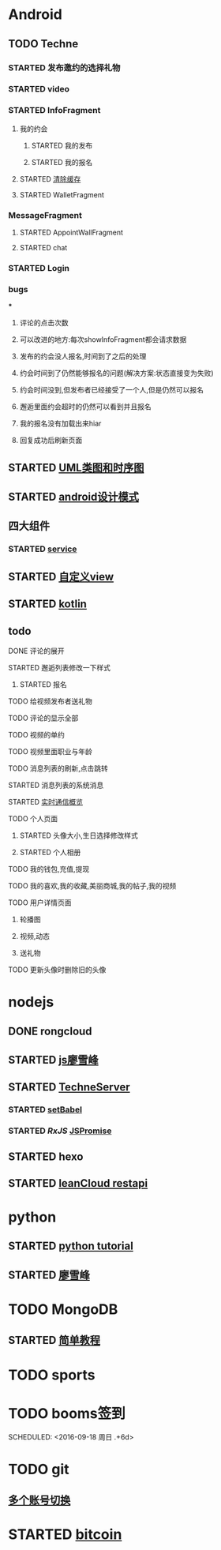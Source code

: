 * Android
** TODO Techne
*** STARTED 发布邀约的选择礼物
    :LOGBOOK:
    CLOCK: [2016-09-11 周日 16:07]--[2016-09-11 周日 21:21] =>  5:14
    CLOCK: [2016-09-11 周日 15:04]--[2016-09-11 周日 15:46] =>  0:42
    :END:
*** STARTED video
    :LOGBOOK:
    CLOCK: [2016-10-06 周四 09:24]--[2016-10-06 周四 09:55] =>  0:31
    CLOCK: [2016-10-05 周三 17:29]--[2016-10-05 周三 17:53] =>  0:24
    CLOCK: [2016-10-05 周三 16:29]--[2016-10-05 周三 16:54] =>  0:25
    CLOCK: [2016-10-05 周三 15:53]--[2016-10-05 周三 16:18] =>  0:25
    CLOCK: [2016-10-05 周三 15:08]--[2016-10-05 周三 15:33] =>  0:25
    :END:
*** STARTED InfoFragment
    :LOGBOOK:
    CLOCK: [2016-09-27 周二 20:20]--[2016-09-27 周二 20:45] =>  0:25
    :END:
**** 我的约会
***** STARTED 我的发布
      :LOGBOOK:
      CLOCK: [2016-09-28 周三 09:54]--[2016-09-28 周三 10:54] =>  1:00
      CLOCK: [2016-09-26 周一 13:21]--[2016-09-26 周一 13:46] =>  0:25
      CLOCK: [2016-09-23 周五 18:58]--[2016-09-23 周五 20:03] =>  1:05
      CLOCK: [2016-09-23 周五 18:22]--[2016-09-23 周五 18:46] =>  0:24
      CLOCK: [2016-09-23 周五 16:43]--[2016-09-23 周五 18:21] =>  1:38
      CLOCK: [2016-09-23 周五 15:49]--[2016-09-23 周五 16:38] =>  0:49
      CLOCK: [2016-09-23 周五 14:57]--[2016-09-23 周五 15:44] =>  0:47
      CLOCK: [2016-09-23 周五 14:32]--[2016-09-23 周五 14:54] =>  0:22
      CLOCK: [2016-09-23 周五 13:55]--[2016-09-23 周五 14:20] =>  0:25
      CLOCK: [2016-09-12 周一 13:49]--[2016-09-12 周一 15:03] =>  1:14
      CLOCK: [2016-09-12 周一 12:34]--[2016-09-12 周一 13:44] =>  1:10
      CLOCK: [2016-09-12 周一 10:46]--[2016-09-12 周一 11:37] =>  0:51 我的发布详情
      CLOCK: [2016-09-12 周一 09:54]--[2016-09-12 周一 10:37] =>  0:43
      CLOCK: [2016-09-12 周一 09:07]--[2016-09-12 周一 09:52] =>  0:45
      CLOCK: [2016-09-11 周日 21:23]--[2016-09-11 周日 21:56] =>  0:33
      :END:
***** STARTED 我的报名
      :LOGBOOK:
      CLOCK: [2016-09-26 周一 16:00]--[2016-09-26 周一 16:25] =>  0:25
      CLOCK: [2016-09-26 周一 15:20]--[2016-09-26 周一 15:45] =>  0:25
      CLOCK: [2016-09-25 周日 17:15]--[2016-09-25 周日 17:40] =>  0:25
      CLOCK: [2016-09-25 周日 13:01]--[2016-09-25 周日 13:26] =>  0:25
      CLOCK: [2016-09-24 周六 18:15]--[2016-09-24 周六 18:40] =>  0:25
      CLOCK: [2016-09-13 周二 13:12]--[2016-09-13 周二 14:21] =>  1:09
      CLOCK: [2016-09-12 周一 09:52]--[2016-09-12 周一 09:53] =>  0:01
      :END:
**** STARTED [[http://blog.csdn.net/wwj_748/article/details/42737607][清除缓存]]
     :LOGBOOK:
     CLOCK: [2016-09-23 周五 11:13]--[2016-09-23 周五 11:36] =>  0:23
     CLOCK: [2016-09-23 周五 10:37]--[2016-09-23 周五 11:02] =>  0:25
     :END:
**** STARTED WalletFragment
     :LOGBOOK:
     CLOCK: [2016-09-27 周二 19:05]--[2016-09-27 周二 19:30] =>  0:25
     :END:
*** MessageFragment
**** STARTED AppointWallFragment
     :LOGBOOK:
     CLOCK: [2016-09-27 周二 11:18]--[2016-09-27 周二 11:43] =>  0:25
     CLOCK: [2016-09-27 周二 10:32]--[2016-09-27 周二 10:57] =>  0:25
     CLOCK: [2016-09-23 周五 13:26]--[2016-09-23 周五 13:51] =>  0:25
     CLOCK: [2016-09-13 周二 14:49]--[2016-09-13 周二 15:47] =>  0:58
     :END:
**** STARTED chat
     :LOGBOOK:
     CLOCK: [2016-10-05 周三 11:45]--[2016-10-05 周三 12:09] =>  0:24
     CLOCK: [2016-10-04 周二 16:33]--[2016-10-04 周二 17:56] =>  1:23
     CLOCK: [2016-09-29 周四 15:25]--[2016-09-29 周四 15:50] =>  0:25
     CLOCK: [2016-09-29 周四 14:59]--[2016-09-29 周四 15:24] =>  0:25
     CLOCK: [2016-09-29 周四 14:15]--[2016-09-29 周四 14:40] =>  0:25
     CLOCK: [2016-09-29 周四 11:42]--[2016-09-29 周四 12:07] =>  0:25
     CLOCK: [2016-09-29 周四 10:58]--[2016-09-29 周四 11:23] =>  0:25
     CLOCK: [2016-09-29 周四 10:23]--[2016-09-29 周四 10:48] =>  0:25
     CLOCK: [2016-09-29 周四 09:25]--[2016-09-29 周四 09:48] =>  0:23
     CLOCK: [2016-09-28 周三 14:37]--[2016-09-28 周三 15:02] =>  0:25
     CLOCK: [2016-09-28 周三 12:49]--[2016-09-28 周三 12:57] =>  0:08
     :END:
*** STARTED Login
    :LOGBOOK:
    CLOCK: [2016-09-27 周二 17:18]--[2016-09-27 周二 17:43] =>  0:25
    CLOCK: [2016-09-27 周二 16:26]--[2016-09-27 周二 16:51] =>  0:25
    :END:
*** bugs
***
**** 评论的点击次数
**** 可以改进的地方:每次showInfoFragment都会请求数据
**** 发布的约会没人报名,时间到了之后的处理
**** 约会时间到了仍然能够报名的问题(解决方案:状态直接变为失败)
**** 约会时间没到,但发布者已经接受了一个人,但是仍然可以报名
**** 邂逅里面约会超时的仍然可以看到并且报名
**** 我的报名没有加载出来hiar
**** 回复成功后刷新页面
** STARTED [[http://design-patterns.readthedocs.io/zh_CN/latest/read_uml.html][UML类图和时序图]]
   :LOGBOOK:
   CLOCK: [2016-09-18 周日 14:06]--[2016-09-18 周日 14:20] =>  0:14
   :END:
** STARTED [[https://github.com/simple-android-framework-exchange/android_design_patterns_analysis][android设计模式]]
   :LOGBOOK:
   CLOCK: [2016-09-18 周日 14:27]--[2016-09-18 周日 14:53] => 0:26
   :END:
** 四大组件
*** STARTED [[http://blog.csdn.net/guolin_blog/article/details/11952435][service]]
    :LOGBOOK:
    CLOCK: [2016-09-18 周日 15:00]--[2016-09-18 周日 15:29] => 0:29
    :END:
** STARTED [[http://www.gcssloop.com/customview/CustomViewIndex][自定义view]]
   :LOGBOOK:
   CLOCK: [2016-09-20 周二 17:08]--[2016-09-20 周二 17:33] =>  0:25
   :END:
** STARTED [[https://hltj.gitbooks.io/kotlin-reference-chinese/content/txt/getting-started.html][kotlin]]
   :LOGBOOK:
   CLOCK: [2016-09-25 周日 20:08]--[2016-09-25 周日 20:14] =>  0:06
   CLOCK: [2016-09-22 周四 13:11]--[2016-09-22 周四 13:36] =>  0:25
   CLOCK: [2016-09-21 周三 11:00]--[2016-09-21 周三 11:25] =>  0:25
   :END:
** todo
**** DONE 评论的展开
     CLOSED: [2016-10-06 周四 11:25]
     :LOGBOOK:
     - State "DONE"       from "STARTED"    [2016-10-06 周四 11:25]
     CLOCK: [2016-10-06 周四 10:23]--[2016-10-06 周四 11:25] =>  1:02
     CLOCK: [2016-10-06 周四 09:55]--[2016-10-06 周四 10:08] =>  0:13
     :END:
**** STARTED 邂逅列表修改一下样式
     :LOGBOOK:
     CLOCK: [2016-10-06 周四 13:11]--[2016-10-06 周四 14:07] =>  0:56
     CLOCK: [2016-10-06 周四 12:07]--[2016-10-06 周四 12:16] =>  0:09
     :END:
***** STARTED 报名
      :LOGBOOK:
      CLOCK: [2016-10-06 周四 16:09]--[2016-10-06 周四 16:45] =>  0:36
      CLOCK: [2016-10-06 周四 15:19]--[2016-10-06 周四 15:50] =>  0:31
      :END:
**** TODO 给视频发布者送礼物
**** TODO 评论的显示全部
**** TODO 视频的单约
**** TODO 视频里面职业与年龄
**** TODO 消息列表的刷新,点击跳转
**** STARTED 消息列表的系统消息
     :LOGBOOK:
     CLOCK: [2016-10-07 周五 10:28]--[2016-10-07 周五 11:36] =>  1:08
     CLOCK: [2016-10-07 周五 09:30]--[2016-10-07 周五 10:03] =>  0:33
     :END:
**** STARTED [[https://leancloud.cn/docs/realtime_v2.html][实时通信概览]]
     :LOGBOOK:
     CLOCK: [2016-10-06 周四 17:03]--[2016-10-06 周四 19:26] =>  2:23
     :END:
**** TODO 个人页面
***** STARTED 头像大小,生日选择修改样式
      :LOGBOOK:
      CLOCK: [2016-10-07 周五 14:24]--[2016-10-07 周五 15:31] =>  1:07
      CLOCK: [2016-10-06 周四 11:33]--[2016-10-06 周四 12:04] =>  0:31
      :END:
***** STARTED 个人相册
      :LOGBOOK:
      CLOCK: [2016-10-07 周五 15:35]--[2016-10-07 周五 16:44] =>  1:09
      :END:
**** TODO 我的钱包,充值,提现
**** TODO 我的喜欢,我的收藏,美丽商城,我的帖子,我的视频
**** TODO 用户详情页面
***** 轮播图
***** 视频,动态
***** 送礼物
**** TODO 更新头像时删除旧的头像
* nodejs
** DONE rongcloud
   CLOSED: [2016-09-14 周三 09:43]
   :LOGBOOK:
   - State "DONE"       from "STARTED"    [2016-09-14 周三 09:43]
   CLOCK: [2016-09-13 周二 09:23]--[2016-09-13 周二 12:00] =>  2:37
   CLOCK: [2016-09-12 周一 16:32]--[2016-09-12 周一 18:12] =>  1:40
   :END:
** STARTED [[http://www.liaoxuefeng.com/wiki/001434446689867b27157e896e74d51a89c25cc8b43bdb3000/00143449917624134f5c4695b524e81a581ab5a222b05ec000][js廖雪峰]]
   :LOGBOOK:
   CLOCK: [2016-09-25 周日 19:27]--[2016-09-25 周日 19:52] =>  0:25
   CLOCK: [2016-09-24 周六 10:58]--[2016-09-24 周六 11:23] =>  0:25
   CLOCK: [2016-09-22 周四 12:13]--[2016-09-22 周四 12:38] =>  0:25
   CLOCK: [2016-09-21 周三 09:53]--[2016-09-21 周三 10:18] =>  0:25
   CLOCK: [2016-09-20 周二 16:27]--[2016-09-20 周二 16:52] =>  0:25
   :END:
** STARTED [[https://git.oschina.net/zzparkour/heiye-server][TechneServer]]
   :LOGBOOK:
   CLOCK: [2016-09-27 周二 15:17]--[2016-09-27 周二 15:42] =>  0:25
   CLOCK: [2016-09-27 周二 14:20]--[2016-09-27 周二 14:45] =>  0:25
   CLOCK: [2016-09-27 周二 13:43]--[2016-09-27 周二 14:08] =>  0:25
   CLOCK: [2016-09-27 周二 13:08]--[2016-09-27 周二 13:33] =>  0:25
   CLOCK: [2016-09-26 周一 17:37]--[2016-09-26 周一 18:02] =>  0:25
   CLOCK: [2016-09-26 周一 17:06]--[2016-09-26 周一 17:31] =>  0:25
   CLOCK: [2016-09-24 周六 15:05]--[2016-09-24 周六 15:30] =>  0:25 babel
   :END:
*** STARTED [[https://blog.leancloud.cn/3910/][setBabel]]
    :LOGBOOK:
    CLOCK: [2016-09-26 周一 16:39]--[2016-09-26 周一 17:04] =>  0:25
    CLOCK: [2016-09-26 周一 14:14]--[2016-09-26 周一 14:39] =>  0:25
    CLOCK: [2016-09-24 周六 15:42]--[2016-09-24 周六 17:35] =>  1:53
    :END:
*** STARTED [[ https://segmentfault.com/a/1190000004293922][RxJS]] [[http://liubin.org/promises-book/][JSPromise]]
    :LOGBOOK:
    CLOCK: [2016-09-27 周二 09:49]--[2016-09-27 周二 10:14] =>  0:25
    CLOCK: [2016-09-27 周二 09:16]--[2016-09-27 周二 09:41] =>  0:25
    :END:
** STARTED hexo
   :LOGBOOK:
   CLOCK: [2016-09-29 周四 10:01]--[2016-09-29 周四 10:15] =>  0:14
   :END:
** STARTED [[https://leancloud.cn/docs/rest_api.html][leanCloud restapi]]
   :LOGBOOK:
   CLOCK: [2016-10-06 周四 14:42]--[2016-10-06 周四 15:15] =>  0:33
   :END:
* python
** STARTED [[https://wizardforcel.gitbooks.io/think-python-2e/content/11.html][python tutorial]]
   :LOGBOOK:
   CLOCK: [2016-09-18 周日 12:40]--[2016-09-18 周日 13:05] =>  0:25
   CLOCK: [2016-09-18 周日 11:33]--[2016-09-18 周日 11:58] =>  0:25
   CLOCK: [2016-09-18 周日 10:55]--[2016-09-18 周日 11:22] =>  0:27
   CLOCK: [2016-09-14 周三 09:46]--[2016-09-14 周三 10:20] =>  0:34
   :END:
** STARTED [[http://www.liaoxuefeng.com/wiki/0014316089557264a6b348958f449949df42a6d3a2e542c000][廖雪峰]]
   :LOGBOOK:
   CLOCK: [2016-09-24 周六 12:59]--[2016-09-24 周六 13:25] =>  0:26
   CLOCK: [2016-09-24 周六 11:58]--[2016-09-24 周六 12:09] =>  0:11
   CLOCK: [2016-09-22 周四 14:55]--[2016-09-22 周四 15:20] =>  0:25 匿名函数
   CLOCK: [2016-09-21 周三 09:16]--[2016-09-21 周三 09:41] =>  0:25 迭代器
   CLOCK: [2016-09-20 周二 14:26]--[2016-09-20 周二 14:51] =>  0:25 列表生成式
   CLOCK: [2016-09-20 周二 13:27]--[2016-09-20 周二 13:53] =>  0:26
   :END:
* TODO MongoDB
** STARTED [[http://www.runoob.com/mongodb/mongodb-relationships.html][简单教程]]
   :LOGBOOK:
   CLOCK: [2016-09-13 周二 16:16]--[2016-09-13 周二 16:48] =>  0:32
   :END:
* TODO sports
  SCHEDULED: <2016-09-14 周三 +1d>
  :PROPERTIES:
  :LAST_REPEAT: [2016-09-13 周二 13:09]
  :END:
  :LOGBOOK:
  - State "DONE"       from "TODO"       [2016-09-13 周二 13:09]
  - State "DONE"       from "TODO"       [2016-09-12 周一 08:51]
  :END:
* TODO booms签到

  SCHEDULED: <2016-09-18 周日 .+6d>
  :PROPERTIES:
  :LAST_REPEAT: [2016-09-12 周一 08:51]
  :END:
  :LOGBOOK:
  - State "DONE"       from "TODO"       [2016-09-12 周一 08:51]
  :END:
* TODO git
** [[http://memoryboxes.github.io/blog/2014/12/07/duo-ge-gitzhang-hao-zhi-jian-de-qie-huan/][多个账号切换]]
* STARTED [[https://www.zhihu.com/question/22076666/answer/69638270][bitcoin]]
  :LOGBOOK:
  CLOCK: [2016-10-05 周三 13:28]--[2016-10-05 周三 13:53] =>  0:25
  CLOCK: [2016-09-23 周五 09:43]--[2016-09-23 周五 10:08] =>  0:25
  CLOCK: [2016-09-22 周四 15:53]--[2016-09-22 周四 16:18] =>  0:25
  CLOCK: [2016-09-20 周二 18:28]--[2016-09-20 周二 18:53] =>  0:25
  :END:
